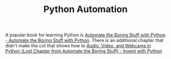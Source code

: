 :PROPERTIES:
:ID:       10170af7-0bdf-48bf-89ab-3ee586db2989
:mtime:    20250718115156
:ctime:    20250718115156
:END:
#+TITLE: Python Automation
#+FILETAGS: :python:programming:automation:

A popular book for learning Python is [[https://automatetheboringstuff.com/#toc][Automate the Boring Stuff with Python - Automate the Boring Stuff with
Python]]. There is an additional chapter that didn't make the cut that shows how to [[https://inventwithpython.com/blog/lost-av-chapter.html][Audio, Video, and Webcams in Python
(Lost Chapter from Automate the Boring Stuff) - Invent with Python]]
